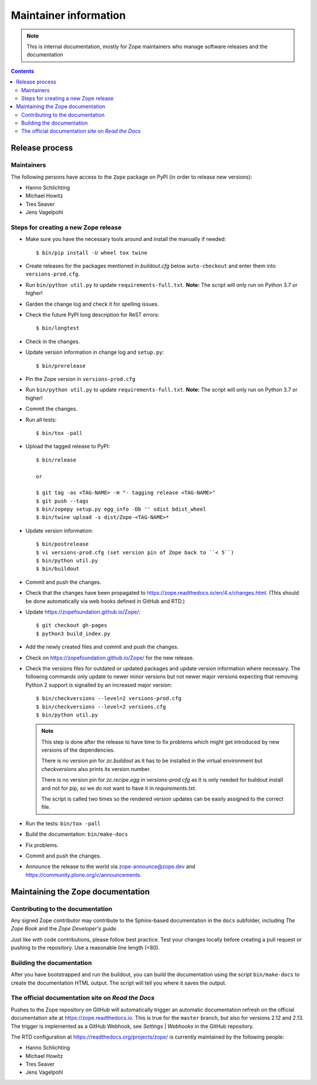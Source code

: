 Maintainer information
======================

.. note::

  This is internal documentation, mostly for Zope maintainers who manage
  software releases and the documentation

.. contents::

Release process
---------------

Maintainers
+++++++++++

The following persons have access to the ``Zope`` package on PyPI
(in order to release new versions):

- Hanno Schlichting
- Michael Howitz
- Tres Seaver
- Jens Vagelpohl

Steps for creating a new Zope release
+++++++++++++++++++++++++++++++++++++

- Make sure you have the necessary tools around and install the manually if
  needed::

  $ bin/pip install -U wheel tox twine

- Create releases for the packages mentioned in `buildout.cfg` below
  ``auto-checkout`` and enter them into ``versions-prod.cfg``.

- Run ``bin/python util.py`` to update ``requirements-full.txt``. **Note:** The
  script will only run on Python 3.7 or higher!

- Garden the change log and check it for spelling issues.

- Check the future PyPI long description for ReST errors::

  $ bin/longtest

- Check in the changes.

- Update version information in change log and ``setup.py``::

  $ bin/prerelease

- Pin the Zope version in ``versions-prod.cfg``

- Run ``bin/python util.py`` to update ``requirements-full.txt``. **Note:** The
  script will only run on Python 3.7 or higher!

- Commit the changes.

- Run all tests::

  $ bin/tox -pall

- Upload the tagged release to PyPI::

    $ bin/release

    or

    $ git tag -as <TAG-NAME> -m "- tagging release <TAG-NAME>"
    $ git push --tags
    $ bin/zopepy setup.py egg_info -Db '' sdist bdist_wheel
    $ bin/twine upload -s dist/Zope-<TAG-NAME>*

- Update version information::

  $ bin/postrelease
  $ vi versions-prod.cfg (set version pin of Zope back to ``< 5``)
  $ bin/python util.py
  $ bin/buildout

- Commit and push the changes.

- Check that the changes have been propagated to https://zope.readthedocs.io/en/4.x/changes.html.
  (This should be done automatically via web hooks defined in GitHub and RTD.)

- Update https://zopefoundation.github.io/Zope/::

  $ git checkout gh-pages
  $ python3 build_index.py

- Add the newly created files and commit and push the changes.

- Check on https://zopefoundation.github.io/Zope/ for the new release.

- Check the versions files for outdated or updated
  packages and update version information where necessary. The following
  commands only update to newer minor versions but not newer major versions
  expecting that removing Python 2 support is signalled by an increased major
  version::

  $ bin/checkversions --level=2 versions-prod.cfg
  $ bin/checkversions --level=2 versions.cfg
  $ bin/python util.py

  .. note::
  
      This step is done after the release to have time to fix problems which
      might get introduced by new versions of the dependencies.
  
      There is no version pin for `zc.buildout` as it has to be installed
      in the virtual environment but `checkversions` also prints its
      version number.
  
      There is no version pin for `zc.recipe.egg` in `versions-prod.cfg` as it is
      only needed for buildout install and not for pip, so we do not want to
      have it in `requirements.txt`.
  
      The script is called two times so the rendered version updates can be
      easily assigned to the correct file.

- Run the tests: ``bin/tox -pall``
- Build the documentation: ``bin/make-docs``
- Fix problems.
- Commit and push the changes.

- Announce the release to the world via zope-announce@zope.dev and https://community.plone.org/c/announcements.


Maintaining the Zope documentation
----------------------------------

Contributing to the documentation
+++++++++++++++++++++++++++++++++
Any signed Zope contributor may contribute to the Sphinx-based documentation
in the ``docs`` subfolder, including `The Zope Book` and the `Zope Developer's
guide`.

Just like with code contributions, please follow best practice. Test your
changes locally before creating a pull request or pushing to the repository.
Use a reasonable line length (<80).

Building the documentation
++++++++++++++++++++++++++
After you have bootstrapped and run the buildout, you can build the
documentation using the script ``bin/make-docs`` to create the documentation
HTML output. The script will tell you where it saves the output.

The official documentation site on `Read the Docs`
++++++++++++++++++++++++++++++++++++++++++++++++++
Pushes to the Zope repository on GitHub will automatically trigger an automatic
documentation refresh on the official documentation site at
https://zope.readthedocs.io. This is true for the ``master`` branch, but also
for versions 2.12 and 2.13. The trigger is implemented as a GitHub Webhook, see
`Settings` | `Webhooks` in the GitHub repository.

The RTD configuration at https://readthedocs.org/projects/zope/ is currently
maintained by the following people:

- Hanno Schlichting
- Michael Howitz
- Tres Seaver
- Jens Vagelpohl

